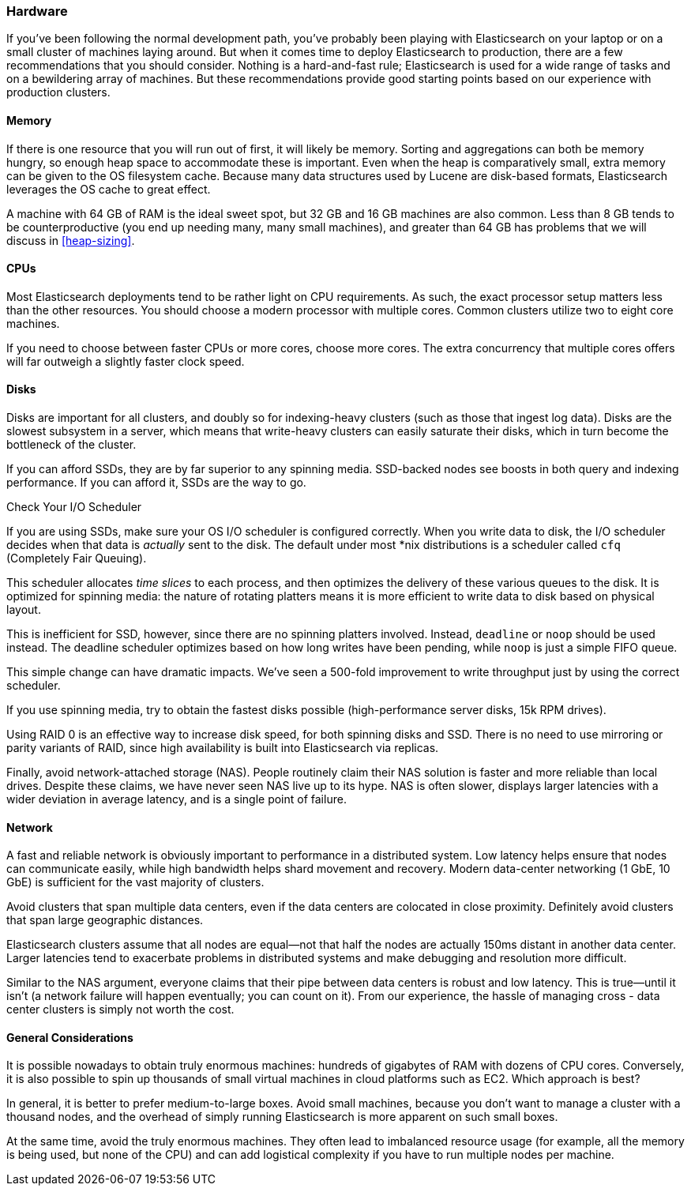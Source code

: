 [[hardware]]
=== Hardware

If you've been following the normal development path, you've probably been playing((("deployment", "hardware")))((("hardware")))
with Elasticsearch on your laptop or on a small cluster of machines laying around.
But when it comes time to deploy Elasticsearch to production, there are a few
recommendations that you should consider.  Nothing is a hard-and-fast rule;
Elasticsearch is used for a wide range of tasks and on a bewildering array of
machines.  But these recommendations provide good starting points based on our experience with
production clusters.

==== Memory

If there is one resource that you will run out of first, it will likely be memory.((("hardware", "memory")))((("memory")))
Sorting and aggregations can both be memory hungry, so enough heap space to
accommodate these is important.  Even when the heap is comparatively small,
extra memory can be given to the OS filesystem cache.  Because many data structures
used by Lucene are disk-based formats, Elasticsearch leverages the OS cache to
great effect.

A machine with 64 GB of RAM is the ideal sweet spot, but 32 GB and 16 GB machines
are also common.  Less than 8 GB tends to be counterproductive (you end up
needing many, many small machines), and greater than 64 GB has problems that we will
discuss in <<heap-sizing>>.

==== CPUs

Most Elasticsearch deployments tend to be rather light on CPU requirements.  As
such,((("CPUs (central processing units)")))((("hardware", "CPUs"))) the exact processor setup matters less than the other resources.  You should
choose a modern processor with multiple cores.  Common clusters utilize two to eight
core machines.

If you need to choose between faster CPUs or more cores, choose more cores.  The
extra concurrency that multiple cores offers will far outweigh a slightly faster
clock speed.

==== Disks

Disks are important for all clusters,((("disks")))((("hardware", "disks"))) and doubly so for indexing-heavy clusters
(such as those that ingest log data).  Disks are the slowest subsystem in a server,
which means that write-heavy clusters can easily saturate their disks, which in
turn become the bottleneck of the cluster.

If you can afford SSDs, they are by far superior to any spinning media.  SSD-backed
nodes see boosts in both query and indexing performance.  If you can afford it,
SSDs are the way to go.

.Check Your I/O Scheduler
****
If you are using SSDs, make sure your OS I/O scheduler is((("I/O scheduler"))) configured correctly.
When you write data to disk, the I/O scheduler decides when that data is
_actually_ sent to the disk.  The default under most *nix distributions is a
scheduler called `cfq` (Completely Fair Queuing).

This scheduler allocates _time slices_ to each process, and then optimizes the
delivery of these various queues to the disk.  It is optimized for spinning media:
the nature of rotating platters means it is more efficient to write data to disk
based on physical layout.

This is inefficient for SSD, however, since there are no spinning platters
involved.  Instead, `deadline` or `noop` should be used instead.  The deadline
scheduler optimizes based on how long writes have been pending, while `noop`
is just a simple FIFO queue.

This simple change can have dramatic impacts.  We've seen a 500-fold improvement
to write throughput just by using the correct scheduler.
****

If you use spinning media, try to obtain the fastest disks possible (high-performance server disks, 15k RPM drives).

Using RAID 0 is an effective way to increase disk speed, for both spinning disks
and SSD.  There is no need to use mirroring or parity variants of RAID, since
high availability is built into Elasticsearch via replicas.

Finally, avoid network-attached storage (NAS).  People routinely claim their
NAS solution is faster and more reliable than local drives.  Despite these claims,
we have never seen NAS live up to its hype.  NAS is often slower, displays
larger latencies with a wider deviation in average latency, and is a single
point of failure.

==== Network

A fast and reliable network is obviously important to performance in a distributed((("hardware", "network")))((("network")))
system.  Low latency helps ensure that nodes can communicate easily, while
high bandwidth helps shard movement and recovery.  Modern data-center networking
(1 GbE, 10 GbE) is sufficient for the vast majority of clusters.

Avoid clusters that span multiple data centers, even if the data centers are
colocated in close proximity.  Definitely avoid clusters that span large geographic
distances.

Elasticsearch clusters assume that all nodes are equal--not that half the nodes
are actually 150ms distant in another data center. Larger latencies tend to
exacerbate problems in distributed systems and make debugging and resolution
more difficult.

Similar to the NAS argument, everyone claims that their pipe between data centers is
robust and low latency. This is true--until it isn't (a network failure will
happen eventually; you can count on it). From our experience, the hassle of
managing cross - data center clusters is simply not worth the cost.

==== General Considerations

It is possible nowadays to obtain truly enormous machines:((("hardware", "general considerations")))  hundreds of gigabytes
of RAM with dozens of CPU cores.  Conversely, it is also possible to spin up
thousands of small virtual machines in cloud platforms such as EC2.  Which
approach is best?

In general, it is better to prefer medium-to-large boxes.  Avoid small machines,
because you don't want to manage a cluster with a thousand nodes, and the overhead
of simply running Elasticsearch is more apparent on such small boxes.

At the same time, avoid the truly enormous machines.  They often lead to imbalanced
resource usage (for example, all the memory is being used, but none of the CPU) and can
add logistical complexity if you have to run multiple nodes per machine.


